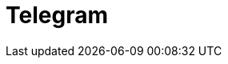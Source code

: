 // Do not edit directly!
// This file was generated by camel-quarkus-maven-plugin:update-extension-doc-page

= Telegram
:cq-artifact-id: camel-quarkus-telegram
:cq-artifact-id-base: telegram
:cq-native-supported: true
:cq-status: Stable
:cq-deprecated: false
:cq-jvm-since: 1.0.0
:cq-native-since: 1.0.0
:cq-camel-part-name: telegram
:cq-camel-part-title: Telegram
:cq-camel-part-description: Send and receive messages acting as a Telegram Bot Telegram Bot API.
:cq-extension-page-title: Telegram
